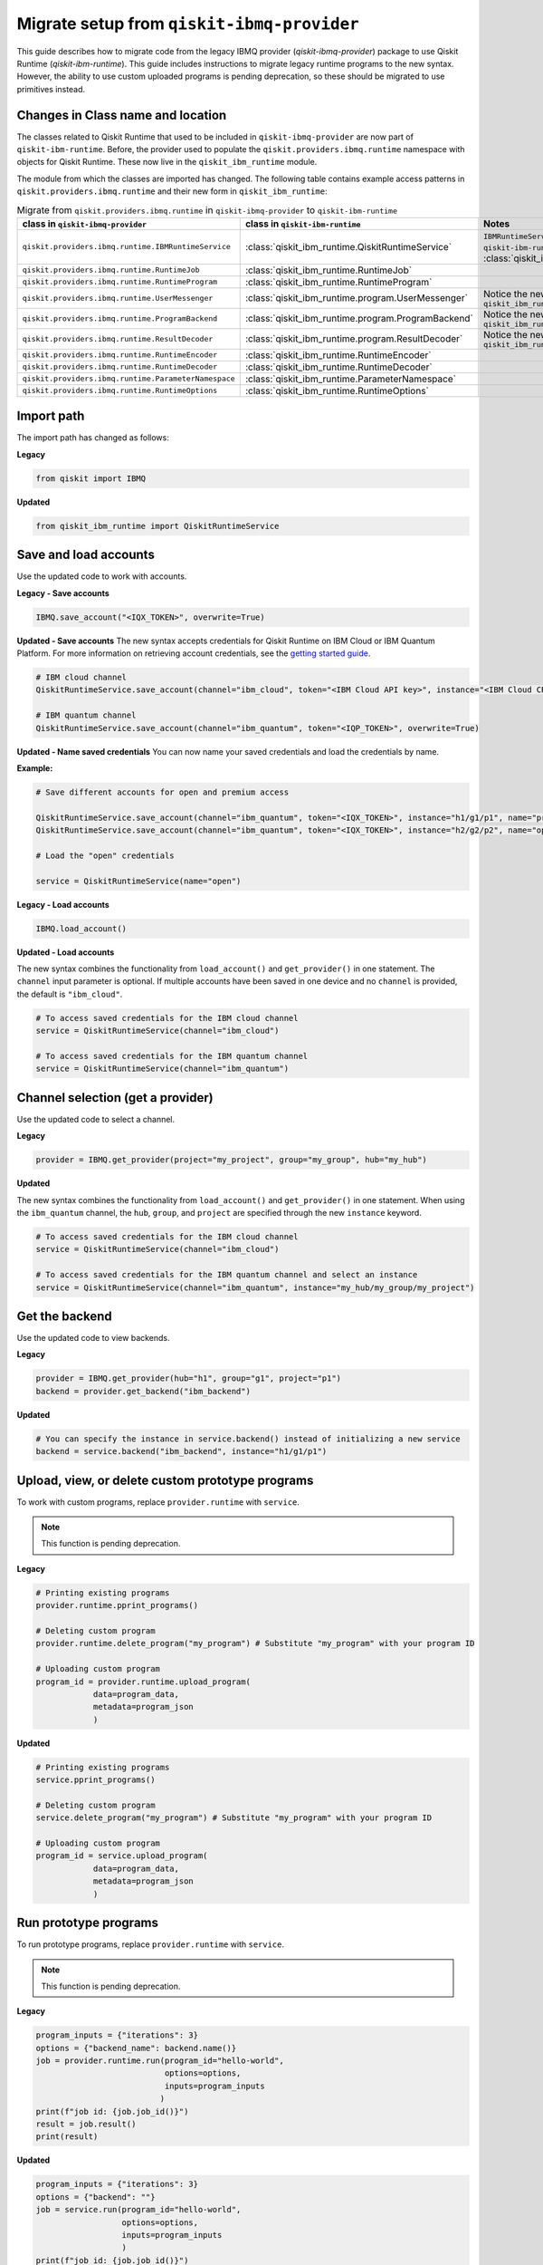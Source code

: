 Migrate setup from ``qiskit-ibmq-provider``
==============================================

This guide describes how to migrate code from the legacy IBMQ provider (`qiskit-ibmq-provider`) package to use Qiskit Runtime (`qiskit-ibm-runtime`). This guide includes instructions to migrate legacy runtime programs to the new syntax. However, the ability to use custom uploaded programs is pending deprecation, so these should be migrated to use primitives instead.  

Changes in Class name and location
-----------------------------------

The classes related to Qiskit Runtime that used to be included in ``qiskit-ibmq-provider`` are now part of ``qiskit-ibm-runtime``. Before, the provider used to populate the ``qiskit.providers.ibmq.runtime`` namespace with objects for Qiskit Runtime. These now live in the ``qiskit_ibm_runtime`` module.

The module from which the classes are imported has changed. The following table contains example access patterns in ``qiskit.providers.ibmq.runtime`` and their new form in ``qiskit_ibm_runtime``:

.. list-table:: Migrate from ``qiskit.providers.ibmq.runtime`` in ``qiskit-ibmq-provider`` to ``qiskit-ibm-runtime`` 
   :header-rows: 1

   * - class in ``qiskit-ibmq-provider``
     - class in ``qiskit-ibm-runtime``
     - Notes
   * - ``qiskit.providers.ibmq.runtime.IBMRuntimeService``
     - :class:`qiskit_ibm_runtime.QiskitRuntimeService`
     - ``IBMRuntimeService`` class was removed from ``qiskit-ibm-runtime`` 0.6 and replaced by :class:`qiskit_ibm_runtime.QiskitRuntimeService`.
   * - ``qiskit.providers.ibmq.runtime.RuntimeJob``
     - :class:`qiskit_ibm_runtime.RuntimeJob`
     -  
   * - ``qiskit.providers.ibmq.runtime.RuntimeProgram``
     - :class:`qiskit_ibm_runtime.RuntimeProgram`
     - 
   * - ``qiskit.providers.ibmq.runtime.UserMessenger``
     - :class:`qiskit_ibm_runtime.program.UserMessenger`
     - Notice the new location, in ``qiskit_ibm_runtime.program``
   * - ``qiskit.providers.ibmq.runtime.ProgramBackend``
     - :class:`qiskit_ibm_runtime.program.ProgramBackend`
     - Notice the new location, in ``qiskit_ibm_runtime.program``
   * - ``qiskit.providers.ibmq.runtime.ResultDecoder``
     - :class:`qiskit_ibm_runtime.program.ResultDecoder`
     - Notice the new location, in ``qiskit_ibm_runtime.program``
   * - ``qiskit.providers.ibmq.runtime.RuntimeEncoder``
     - :class:`qiskit_ibm_runtime.RuntimeEncoder`
     - 
   * - ``qiskit.providers.ibmq.runtime.RuntimeDecoder``
     - :class:`qiskit_ibm_runtime.RuntimeDecoder`
     - 
   * - ``qiskit.providers.ibmq.runtime.ParameterNamespace``
     - :class:`qiskit_ibm_runtime.ParameterNamespace`
     - 
   * - ``qiskit.providers.ibmq.runtime.RuntimeOptions``
     - :class:`qiskit_ibm_runtime.RuntimeOptions`
     - 


Import path
-------------

The import path has changed as follows:

**Legacy**

.. code-block:: python

    from qiskit import IBMQ

**Updated**

.. code-block:: python

    from qiskit_ibm_runtime import QiskitRuntimeService

Save and load accounts
------------------------------------

Use the updated code to work with accounts.

**Legacy - Save accounts**

.. code-block:: python

    IBMQ.save_account("<IQX_TOKEN>", overwrite=True)

**Updated - Save accounts**
The new syntax accepts credentials for Qiskit Runtime on IBM Cloud or IBM Quantum Platform. For more information on retrieving account credentials, see the `getting started guide <https://qiskit.org/documentation/partners/qiskit_ibm_runtime/getting_started.html>`_.

.. code-block:: python

    # IBM cloud channel
    QiskitRuntimeService.save_account(channel="ibm_cloud", token="<IBM Cloud API key>", instance="<IBM Cloud CRN>", overwrite=True)

    # IBM quantum channel
    QiskitRuntimeService.save_account(channel="ibm_quantum", token="<IQP_TOKEN>", overwrite=True)

**Updated - Name saved credentials**
You can now name your saved credentials and load the credentials by name.  

**Example:**

.. code-block:: python

    # Save different accounts for open and premium access

    QiskitRuntimeService.save_account(channel="ibm_quantum", token="<IQX_TOKEN>", instance="h1/g1/p1", name="premium")
    QiskitRuntimeService.save_account(channel="ibm_quantum", token="<IQX_TOKEN>", instance="h2/g2/p2", name="open")

    # Load the "open" credentials 

    service = QiskitRuntimeService(name="open")

**Legacy - Load accounts**

.. code-block:: python

    IBMQ.load_account()

**Updated - Load accounts**

The new syntax combines the functionality from ``load_account()`` and ``get_provider()`` in one statement. The ``channel`` input parameter is optional. If multiple accounts have been saved in one device and no ``channel`` is provided, the default is ``"ibm_cloud"``.

.. code-block:: python

    # To access saved credentials for the IBM cloud channel
    service = QiskitRuntimeService(channel="ibm_cloud")

    # To access saved credentials for the IBM quantum channel
    service = QiskitRuntimeService(channel="ibm_quantum")


Channel selection (get a provider)
------------------------------------------

Use the updated code to select a channel.

**Legacy**

.. code-block:: python

    provider = IBMQ.get_provider(project="my_project", group="my_group", hub="my_hub")

**Updated**

The new syntax combines the functionality from ``load_account()`` and ``get_provider()`` in one statement.
When using the ``ibm_quantum`` channel, the ``hub``, ``group``, and ``project`` are specified through the new
``instance`` keyword.

.. code-block:: python

    # To access saved credentials for the IBM cloud channel
    service = QiskitRuntimeService(channel="ibm_cloud")

    # To access saved credentials for the IBM quantum channel and select an instance
    service = QiskitRuntimeService(channel="ibm_quantum", instance="my_hub/my_group/my_project")


Get the backend
------------------
Use the updated code to view backends.

**Legacy**

.. code-block:: python

    provider = IBMQ.get_provider(hub="h1", group="g1", project="p1")
    backend = provider.get_backend("ibm_backend")

**Updated**

.. code-block:: python

    # You can specify the instance in service.backend() instead of initializing a new service
    backend = service.backend("ibm_backend", instance="h1/g1/p1")

Upload, view, or delete custom prototype programs
----------------------------------------------------
To work with custom programs, replace ``provider.runtime`` with ``service``.

.. note::
    This function is pending deprecation.

**Legacy**

.. code-block:: python

    # Printing existing programs
    provider.runtime.pprint_programs()

    # Deleting custom program
    provider.runtime.delete_program("my_program") # Substitute "my_program" with your program ID

    # Uploading custom program
    program_id = provider.runtime.upload_program(
                data=program_data,
                metadata=program_json
                )

**Updated**

.. code-block:: python

    # Printing existing programs
    service.pprint_programs()

    # Deleting custom program
    service.delete_program("my_program") # Substitute "my_program" with your program ID

    # Uploading custom program
    program_id = service.upload_program(
                data=program_data,
                metadata=program_json
                )

Run prototype programs
---------------------------

To run prototype programs, replace ``provider.runtime`` with ``service``.

.. note::
    This function is pending deprecation.

**Legacy**

.. code-block:: python

    program_inputs = {"iterations": 3}
    options = {"backend_name": backend.name()}
    job = provider.runtime.run(program_id="hello-world",
                               options=options,
                               inputs=program_inputs
                              )
    print(f"job id: {job.job_id()}")
    result = job.result()
    print(result)

**Updated**

.. code-block:: python

    program_inputs = {"iterations": 3}
    options = {"backend": ""}
    job = service.run(program_id="hello-world",
                      options=options,
                      inputs=program_inputs
                      )
    print(f"job id: {job.job_id()}")
    result = job.result()
    print(result)

